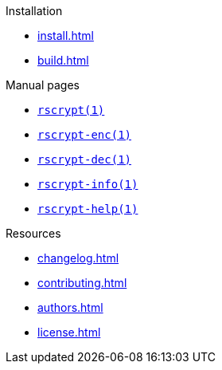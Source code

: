 // SPDX-FileCopyrightText: 2023 Shun Sakai
//
// SPDX-License-Identifier: CC-BY-4.0

.Installation
* xref:install.adoc[]
* xref:build.adoc[]

.Manual pages
* xref:man/man1/rscrypt.1.adoc[`rscrypt(1)`]
* xref:man/man1/rscrypt-enc.1.adoc[`rscrypt-enc(1)`]
* xref:man/man1/rscrypt-dec.1.adoc[`rscrypt-dec(1)`]
* xref:man/man1/rscrypt-info.1.adoc[`rscrypt-info(1)`]
* xref:man/man1/rscrypt-help.1.adoc[`rscrypt-help(1)`]

.Resources
* xref:changelog.adoc[]
* xref:contributing.adoc[]
* xref:authors.adoc[]
* xref:license.adoc[]
